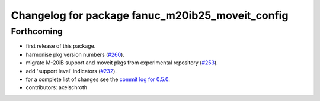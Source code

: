 ^^^^^^^^^^^^^^^^^^^^^^^^^^^^^^^^^^^^^^^^^^^^^^^^^
Changelog for package fanuc_m20ib25_moveit_config
^^^^^^^^^^^^^^^^^^^^^^^^^^^^^^^^^^^^^^^^^^^^^^^^^

Forthcoming
-----------
* first release of this package.
* harmonise pkg version numbers (`#260 <https://github.com/ros-industrial/fanuc/issues/260>`_).
* migrate M-20iB support and moveit pkgs from experimental repository (`#253 <https://github.com/ros-industrial/fanuc/pull/253>`_).
* add 'support level' indicators (`#232 <https://github.com/ros-industrial/fanuc/issues/232>`_).
* for a complete list of changes see the `commit log for 0.5.0 <https://github.com/ros-industrial/fanuc/compare/0.4.4...0.5.0>`_.
* contributors: axelschroth
